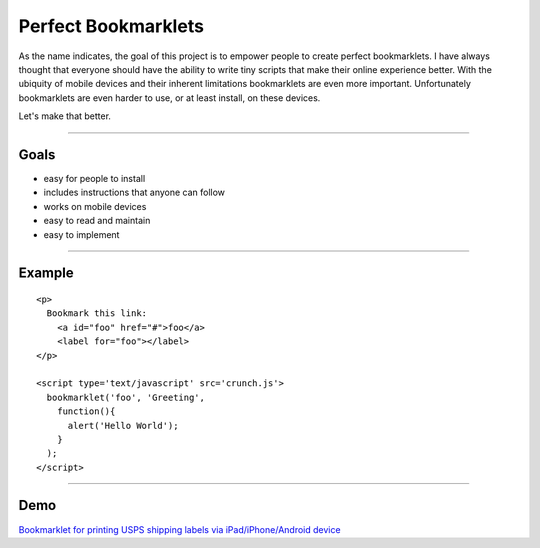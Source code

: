 Perfect Bookmarklets
====================

As the name indicates, the goal of this project is to empower people to create
perfect bookmarklets. I have always thought that everyone should have the
ability to write tiny scripts that make their online experience better. With the
ubiquity of mobile devices and their inherent limitations bookmarklets are even
more important. Unfortunately bookmarklets are even harder to use, or at least
install, on these devices.

Let's make that better.

--------------------------------------------------------------------------------

Goals
-----
- easy for people to install
- includes instructions that anyone can follow
- works on mobile devices
- easy to read and maintain
- easy to implement

--------------------------------------------------------------------------------

Example
-------
::

    <p>
      Bookmark this link:
        <a id="foo" href="#">foo</a>
        <label for="foo"></label>
    </p>

    <script type='text/javascript' src='crunch.js'>
      bookmarklet('foo', 'Greeting',
        function(){
          alert('Hello World');
        }
      );
    </script>

--------------------------------------------------------------------------------

Demo
----
`Bookmarklet for printing USPS shipping labels via iPad/iPhone/Android device <http://richardbronosky.github.com/Perfect-Bookmarklets/usps.html>`_
